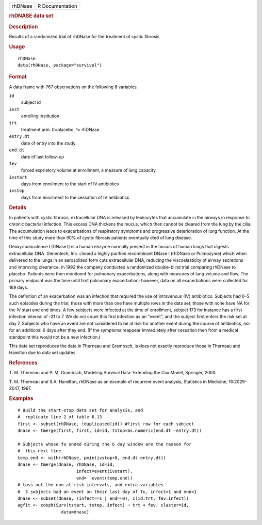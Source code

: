 .. container::

   ======= ===============
   rhDNase R Documentation
   ======= ===============

   .. rubric:: rhDNASE data set
      :name: rhdnase-data-set

   .. rubric:: Description
      :name: description

   Results of a randomized trial of rhDNase for the treatment of cystic
   fibrosis.

   .. rubric:: Usage
      :name: usage

   ::

      rhDNase
      data(rhDNase, package="survival")

   .. rubric:: Format
      :name: format

   A data frame with 767 observations on the following 8 variables.

   ``id``
      subject id

   ``inst``
      enrolling institution

   ``trt``
      treatment arm: 0=placebo, 1= rhDNase

   ``entry.dt``
      date of entry into the study

   ``end.dt``
      date of last follow-up

   ``fev``
      forced expriatory volume at enrollment, a measure of lung capacity

   ``ivstart``
      days from enrollment to the start of IV antibiotics

   ``ivstop``
      days from enrollment to the cessation of IV antibiotics

   .. rubric:: Details
      :name: details

   In patients with cystic fibrosis, extracellular DNA is released by
   leukocytes that accumulate in the airways in response to chronic
   bacterial infection. This excess DNA thickens the mucus, which then
   cannot be cleared from the lung by the cilia. The accumulation leads
   to exacerbations of respiratory symptoms and progressive
   deterioration of lung function. At the time of this study more than
   90% of cystic fibrosis patients eventually died of lung disease.

   Deoxyribonuclease I (DNase I) is a human enzyme normally present in
   the mucus of human lungs that digests extracellular DNA. Genentech,
   Inc. cloned a highly purified recombinant DNase I (rhDNase or
   Pulmozyme) which when delivered to the lungs in an aerosolized form
   cuts extracellular DNA, reducing the viscoelasticity of airway
   secretions and improving clearance. In 1992 the company conducted a
   randomized double-blind trial comparing rhDNase to placebo. Patients
   were then monitored for pulmonary exacerbations, along with measures
   of lung volume and flow. The primary endpoint was the time until
   first pulmonary exacerbation; however, data on all exacerbations were
   collected for 169 days.

   The definition of an exacerbation was an infection that required the
   use of intravenous (IV) antibiotics. Subjects had 0–5 such episodes
   during the trial, those with more than one have multiple rows in the
   data set, those with none have NA for the IV start and end times. A
   few subjects were infected at the time of enrollment, subject 173 for
   instance has a first infection interval of -21 to 7. We do not count
   this first infection as an "event", and the subject first enters the
   risk set at day 7. Subjects who have an event are not considered to
   be at risk for another event during the course of antibiotics, nor
   for an additional 6 days after they end. (If the symptoms reappear
   immediately after cessation then from a medical standpoint this would
   not be a new infection.)

   This data set reproduces the data in Therneau and Grambsch, is does
   not exactly reproduce those in Therneau and Hamilton due to data set
   updates.

   .. rubric:: References
      :name: references

   T. M. Therneau and P. M. Grambsch, Modeling Survival Data: Extending
   the Cox Model, Springer, 2000.

   T. M. Therneau and S.A. Hamilton, rhDNase as an example of recurrent
   event analysis, Statistics in Medicine, 16:2029-2047, 1997.

   .. rubric:: Examples
      :name: examples

   ::

      # Build the start-stop data set for analysis, and
      #  replicate line 2 of table 8.13
      first <- subset(rhDNase, !duplicated(id)) #first row for each subject
      dnase <- tmerge(first, first, id=id, tstop=as.numeric(end.dt -entry.dt))

      # Subjects whose fu ended during the 6 day window are the reason for
      #  this next line
      temp.end <- with(rhDNase, pmin(ivstop+6, end.dt-entry.dt))
      dnase <- tmerge(dnase, rhDNase, id=id,
                             infect=event(ivstart),
                             end=  event(temp.end))
      # toss out the non-at-risk intervals, and extra variables
      #  3 subjects had an event on their last day of fu, infect=1 and end=1
      dnase <- subset(dnase, (infect==1 | end==0), c(id:trt, fev:infect))
      agfit <- coxph(Surv(tstart, tstop, infect) ~ trt + fev, cluster=id,
                       data=dnase)
